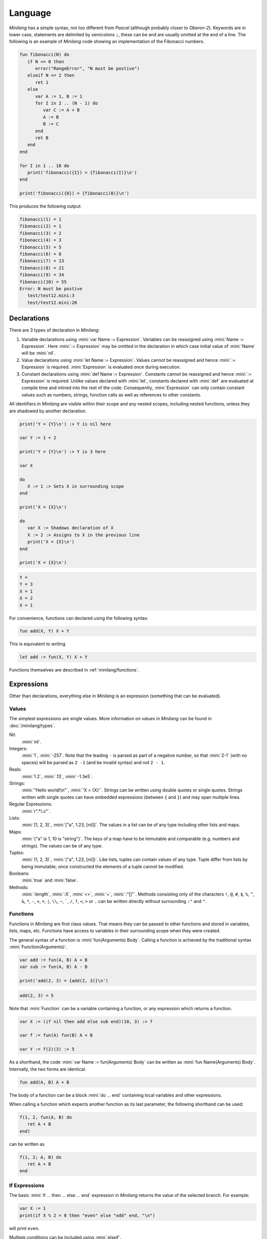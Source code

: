 Language
========

*Minilang* has a simple syntax, not too different from *Pascal* (although
probably closer to *Oberon-2*). Keywords are in lower case, statements are
delimited by semicolons ``;``, these can be and are usually omitted at the end
of a line. The following is an example of *Minilang* code showing an
implementation of the Fibonacci numbers.

.. code-block:: mini

   fun fibonacci(N) do
      if N <= 0 then
         error("RangeError", "N must be postive")
      elseif N <= 2 then
         ret 1
      else
         var A := 1, B := 1
         for I in 2 .. (N - 1) do
            var C := A + B
            A := B
            B := C
         end
         ret B
      end
   end
   
   for I in 1 .. 10 do
      print('fibonacci({I}) = {fibonacci(I)}\n')
   end
   
   print('fibonacci({0}) = {fibonacci(0)}\n')

This produces the following output:

.. code-block:: console

   fibonacci(1) = 1
   fibonacci(2) = 1
   fibonacci(3) = 2
   fibonacci(4) = 3
   fibonacci(5) = 5
   fibonacci(6) = 8
   fibonacci(7) = 13
   fibonacci(8) = 21
   fibonacci(9) = 34
   fibonacci(10) = 55
   Error: N must be postive
      test/test12.mini:3
      test/test12.mini:20

Declarations
------------

There are 3 types of declaration in *Minilang*:

#. Variable declarations using :mini:`var Name := Expression`. Variables can
   be reassigned using :mini:`Name :=  Expression`. Here :mini:`:= Expression`
   may be omitted in the declaration in which case initial value of
   :mini:`Name` will be :mini:`nil`.
#. Value declarations using :mini:`let Name := Expression`. Values cannot be
   reassigned and hence :mini:`:= Expression` is required. :mini:`Expression`
   is evaluated once during execution. 
#. Constant declarations using :mini:`def Name := Expression`. Constants
   cannot be reassigned and hence :mini:`:= Expression` is required. Unlike
   values declared with :mini:`let`, constants declared with :mini:`def` are
   evaluated at compile time and inlined into the rest of the code.
   Consequently, :mini:`Expression` can only contain constant values such as
   numbers, strings, function calls as well as references to other constants.
 
All identifiers in *Minilang* are visible within their scope and any nested
scopes, including nested functions, unless they are shadowed by another
declaration.

.. code-block:: mini

   print('Y = {Y}\n') :> Y is nil here
   
   var Y := 1 + 2
   
   print('Y = {Y}\n') :> Y is 3 here
   
   var X
   
   do
      X := 1 :> Sets X in surrounding scope
   end
   
   print('X = {X}\n')
   
   do
      var X :> Shadows declaration of X 
      X := 2 :> Assigns to X in the previous line
      print('X = {X}\n')
   end
   
   print('X = {X}\n')

.. code-block:: console

   Y =
   Y = 3 
   X = 1
   X = 2
   X = 1

For convenience, functions can declared using the following syntax:

.. code-block:: mini

   fun add(X, Y) X + Y

This is equivalent to writing

.. code-block:: mini

   let add := fun(X, Y) X + Y

Functions themselves are described in :ref:`minilang/functions`.

Expressions
-----------

Other than declarations, everything else in *Minilang* is an expression
(something that can be evaluated).

Values
~~~~~~

The simplest expressions are single values. More information on values in
*Minilang* can be found in :doc:`/minilang/types`.

Nil:
   :mini:`nil`.
Integers:
   :mini:`1`, :mini:`-257`. Note that the leading ``-`` is parsed as part of
   a negative number, so that :mini:`2-1` (with no spaces) will be parsed as
   ``2 -1`` (and be invalid syntax) and not ``2 - 1``.
Reals:
   :mini:`1.2`, :mini:`.13`, :mini:`-1.3e5`.
Strings:
   :mini:`"Hello world!\n"`, :mini:`'X = {X}'`. Strings can be written using
   double quotes or single quotes. Strings written with single quotes can have
   embedded expressions (between ``{`` and ``}``) and may span multiple lines.
Regular Expressions:
   :mini:`r".*\.c"`.
Lists:
   :mini:`[1, 2, 3]`, :mini:`["a", 1.23, [nil]]`. The values in a list can be
   of any type including other lists and maps.
Maps:
   :mini:`{"a" is 1, 10 is "string"}`. The keys of a map have to be immutable
   and comparable (e.g. numbers and strings). The values can be of any type.
Tuples:
   :mini:`(1, 2, 3)`, :mini:`("a", 1.23, [nil])`. Like lists, tuples can
   contain values of any type. Tuple differ from lists by being immutable; 
   once constructed the elements of a tuple cannot be modified. 
Booleans:
   :mini:`true` and :mini:`false`.
Methods:
   :mini:`:length`, :mini:`:X`, :mini:`<>`, :mini:`+`, :mini:`:"[]"`. Methods consisting only of the characters ``!``, ``@``, ``#``, ``$``, ``%``, ``^``, ``&``, ``*``, ``-``, ``+``, ``=``, ``|``, ``\\``, ``~``, `````, ``/``, ``?``, ``<``, ``>`` or ``.`` can be written directly without surrounding ``:"`` and ``"``.

.. _minilang/functions:

Functions
~~~~~~~~~

Functions in *Minilang* are first class values. That means they can be passed
to other functions and stored in variables, lists, maps, etc. Functions have
access to variables in their surrounding scope when they were created.

The general syntax of a function is :mini:`fun(Arguments) Body`. Calling a
function is achieved by the traditional syntax :mini:`Function(Arguments)`. 

.. code-block:: mini

   var add := fun(A, B) A + B
   var sub := fun(A, B) A - B
   
   print('add(2, 3) = {add(2, 3)}\n')
   
.. code-block:: console

   add(2, 3) = 5

Note that :mini:`Function` can be a variable containing a function, or any
expression which returns a function.

.. code-block:: mini

   var X := (if nil then add else sub end)(10, 3) :> 7
   
   var f := fun(A) fun(B) A + B
   
   var Y := f(2)(3) :> 5

As a shorthand, the code :mini:`var Name := fun(Arguments) Body` can be written
as :mini:`fun Name(Arguments) Body`. Internally, the two forms are identical.

.. code-block:: mini

   fun add(A, B) A + B

The body of a function can be a block :mini:`do ... end` containing local
variables and other expressions.

When calling a function which expects another function as its last parameter,
the following shorthand can be used:

.. code-block:: mini

   f(1, 2, fun(A, B) do
      ret A + B
   end)

can be written as

.. code-block:: mini

   f(1, 2; A, B) do
      ret A + B
   end

If Expressions
~~~~~~~~~~~~~~

The basic :mini:`if ... then ... else ... end` expression in *Minilang* returns
the value of the selected branch. For example:

.. code-block:: mini

   var X := 1
   print(if X % 2 = 0 then "even" else "odd" end, "\n")

will print ``even``.

Multiple conditions can be included using :mini:`elseif`.

.. code-block:: mini

   for I in 1 .. 100 do
      if I % 3 = 0 and I % 5 = 0 then
         print("fizzbuzz\n")
      elseif I % 3 = 0 then
         print("fizz\n")
      elseif I % 5 = 0 then
         print("buzz\n")
      else
         print(I, "\n")
      end
   end

Loop Expressions
~~~~~~~~~~~~~~~~

*Minilang* provides a simple looping expression, :mini:`loop ... end`. This
keeps evaluating the code inside indefinitely. The expression
:mini:`exit <value>` exits a loop and returns the given value as the value of
the loop. The value can be omitted, in which case the loop evaluates to
:mini:`nil`.

.. code-block:: mini

   var I := 1
   print('Found fizzbuzz at I = {loop
      if I % 3 = 0 and I % 5 = 0 then
         exit I
      end
      I := I + 1
   end}\n')


The keyword :mini:`next` jumps to the start of the next iteration of the loop.

Note that if an expression is passed to :mini:`exit`, it is evaluated outside
the loop. This allows control of nested loops by writing code like
:mini:`exit exit Value` or :mini:`exit next`.

For Expressions
~~~~~~~~~~~~~~~

The for expression, :mini:`for Value in Collection do ... end` is used to
iterate through a collection of values.

.. code-block:: mini

   for X in [1, 2, 3, 4, 5] do
      print('X = {X}\n')
   end

If the collection has a key associated with each value, then a second variable
can be added, :mini:`for Key, Value in Collection do ... end`. When iterating
through a list, the index of each value is used as the key.

.. code-block:: mini

   for Key, Value in {"a" is 1, "b" is 2, "c" is 3} do
      print('{Key} -> {Value}\n')
   end

A for loop is also an expression (like most things in *Minilang*), and can
return a value using :mini:`exit`. Unlike a basic loop expression in
*Minilang*, a for loop can also end when it runs out of values. In this case,
the value of the for loop is :mini:`nil`. An optional :mini:`else` clause can
be added to the for loop to give a different value in this case.

.. code-block:: mini

   var L := [1, 2, 3, 4, 5]
   
   print('Index of 3 is {for I, X in L do if X = 3 then exit I end end}\n')
   print('Index of 6 is {for I, X in L do if X = 6 then exit I end end}\n')
   print('Index of 6 is {for I, X in L do if X = 6 then exit I end else "not found" end}\n')

.. code-block:: console

   Index of 3 is 3
   Index of 6 is
   Index of 6 is not found
   
Generators
..........

For loops are not restricted to using lists and maps. Any value can be used in a
for loop if it can generate a sequence of values (or key / value pairs for the
two variable version).

In order to loop over a range of numbers, *Minilang* has a range type, created
using the :mini:`..` operator.

.. code-block:: mini

   for X in 1 .. 5 do
      print('X = {X}\n')
   end

::

   X = 1
   X = 2
   X = 3
   X = 4
   X = 5

The default step size is :mini:`1` but can be changed using the :mini:`:by`
method.

.. code-block:: mini

   for X in 1 .. 10 by 2 do
      print('X = {X}\n')
   end

::

   X = 1
   X = 3
   X = 5
   X = 7
   X = 9

Methods
~~~~~~~

Internally, *Minilang* treats every value as an object with methods defining
their behaviour. More information can be found in :doc:`/minilang/oop`. Method
names are first class objects in *Minilang*, and can be created using a colon
``:`` followed by one or more alphanumeric characters, or by using two colons
``::`` followed by one or more symbol characters (``!``, ``@``, ``#``, ``$``,
``%``, ``^``, ``&``, ``*``, ``-``, ``+``, ``=``, ``|``, ``\``, ``~``, `````,
``/``, ``?``, ``<``, ``>`` or ``.``). Note that is currently not possible to
mix the two sets of characters in a method name.

.. code-block:: mini

   :put
   ::+

Methods behave as *atoms*, that is two methods with the same characters
internally point to the same object, and are thus identically equal.
 
Methods can be called like any other function, using parentheses after the
method.

.. code-block:: mini

   var L := []
   :put(L, 1, 2, 3)
   print('L = {L}\n')

.. code-block:: console

   L = 1 2 3

For convenience (i.e. similarity to other OOP languages), method calls can also
be written with the first argument before the method. Thus the code above is
equivalent to the following:

.. code-block:: mini

   var L := []
   L:put(1, 2, 3)
   print('L = {L}\n')

Finally, methods with symbol characters only can be invoked using infix
notation. The following are equivalent:

.. code-block:: mini

   ::+(A, B)
   A + B
   
   ::+(A, ::*(B, C))
   A + (B * C)

.. warning::

   *Minilang* allows any combination of symbol characters (listed above) to be
   used as an infix operator. This means there is no operator precedence in 
   *Minilang*. Hence, the parentheses in the last example are required; the 
   expression :mini:`A + B * C` will be evaluated as :mini:`(A + B) * C`.

